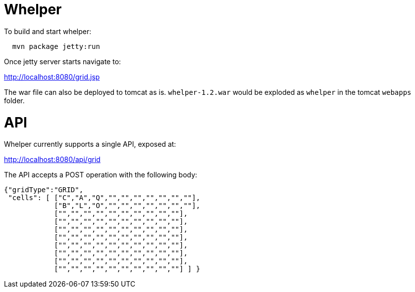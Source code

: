 = Whelper =

To build and start whelper:

[source,bash]
----
  mvn package jetty:run
----
  
Once jetty server starts navigate to:

http://localhost:8080/grid.jsp

The war file can also be deployed to tomcat as is.  `whelper-1.2.war` would be exploded as `whelper` in the tomcat `webapps` folder.

= API =

Whelper currently supports a single API, exposed at:

http://localhost:8080/api/grid

The API accepts a POST operation with the following body:

[source,json]
----
{"gridType":"GRID",
 "cells": [ ["C","A","Q","","","","","","",""],
            ["B","L","O","","","","","","",""],
            ["","","","","","","","","",""],
            ["","","","","","","","","",""],
            ["","","","","","","","","",""],
            ["","","","","","","","","",""],
            ["","","","","","","","","",""],
            ["","","","","","","","","",""],
            ["","","","","","","","","",""],
            ["","","","","","","","","",""] ] }
----
